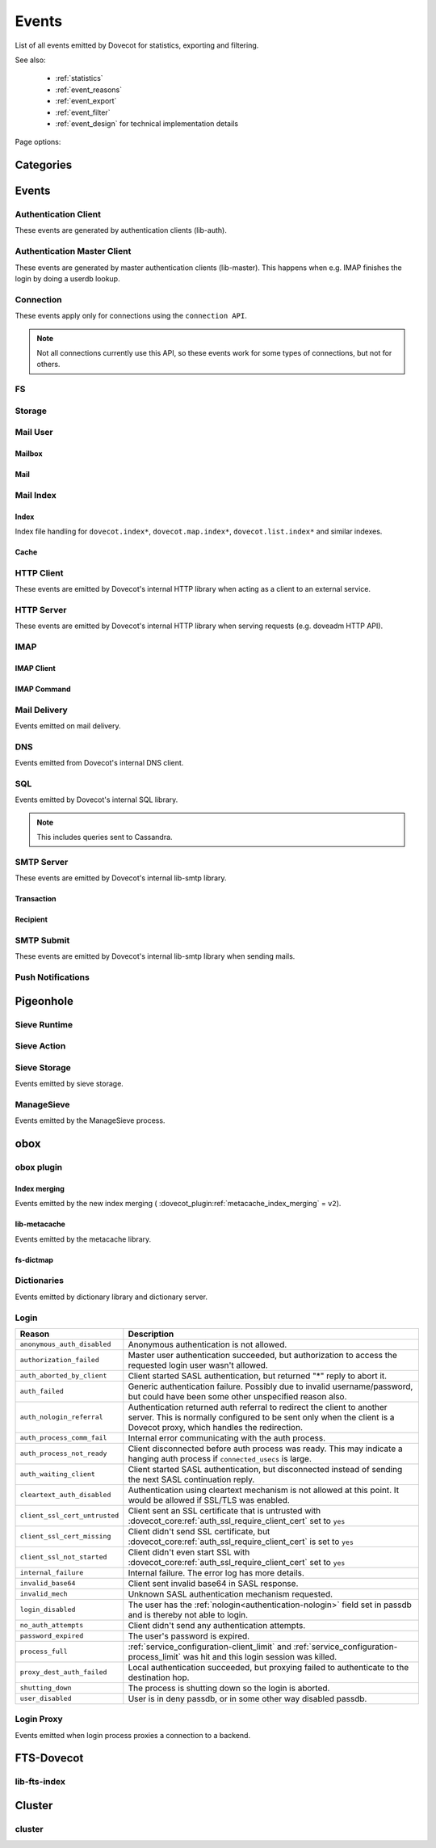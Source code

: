 .. _list_of_events:

######
Events
######

List of all events emitted by Dovecot for statistics, exporting and filtering.

See also:

 * :ref:`statistics`
 * :ref:`event_reasons`
 * :ref:`event_export`
 * :ref:`event_filter`
 * :ref:`event_design` for technical implementation details

Page options:

.. raw:: html

   <script>
   function toggleTables(expand) {
     $('details.sd-dropdown').each(function() {
       $(this).attr('open', expand);
     });
   }
   </script>

   <button type="button" class="sd-btn sd-btn-secondary" onclick="toggleTables(true)">Expand All Tables</button>
   <button type="button" class="sd-btn sd-btn-secondary" onclick="toggleTables(false)">Collapse All Tables</button>


**********
Categories
**********

.. dropdown:: Root Categories

   .. list-table::
      :widths: 25 75
      :header-rows: 1

      * - Category
        - Description
      * - ``auth``
        - Authentication (server mainly)
      * - ``auth-client``
        - Authentication client library
      * - ``dict``
        - Dictionary library and drivers
      * - ``dict-server``
        - Dictionary server/proxy (dict process)
      * - ``dns``
        - DNS client library
      * - ``dns-worker``
        - dns-client process
      * - ``fs``
        - FS library
      * - ``fs-dictmap``
        - :ref:`fs-dictmap <dictmap_configuration>`
      * - ``fts``
        - Full text search plugin
      * - ``fts-dovecot``
        - :ref:`fts_backend_dovecot`
      * - ``http-client``
        - HTTP client library

          .. dovecotadded:: 2.3.16
      * - ``http-server``
        - HTTP server library
      * - ``imap``
        - imap process
      * - ``imap-urlauth``
        - imap-urlauth process
      * - ``imap-hibernate``
        - imap-hibernate process
      * - ``lda``
        - dovecot-lda process
      * - ``local-delivery``
        - LDA/LMTP local delivery
      * - ``lmtp``
        - LMTP process
      * - ``lua``
        - Lua script
      * - ``mail-cache``
        - ``dovecot.index.cache`` file handling
      * - ``mail-index``
        - ``dovecot.index*`` file handling
      * - ``managesieve``
        - Managesieve
      * - ``metacache``
        - obox metacache
      * - ``pop3``
        - POP3 process
      * - ``push-notification``
        - push-notification plugin

          .. dovecotchanged:: 2.3.11 This was previously named ``push_notification``.
      * - ``quota-status``
        - quota-status process
      * - ``service:<name>``
        - Named service, e.g. service:imap or service:auth
      * - ``smtp-client``
        - SMTP/LMTP client
      * - ``smtp-server``
        - SMTP/LMTP server
      * - ``smtp-submit``
        - SMTP submission client
      * - ``ssl``
        - SSL/TLS connections
      * - ``ssl-client``
        - Incoming SSL/TLS connections
      * - ``ssl-server``
        - Outgoing SSL/TLS connections
      * - ``submission``
        - Submission process

.. dropdown:: Storage Categories

   .. list-table::
      :widths: 25 75
      :header-rows: 1

      * - Category
        - Description
      * - ``storage``
        - Mail storage parent category
      * - :ref:`imapc <imapc_mbox_format>`
        - imapc storage
      * - ``mailbox``
        - Mailbox (folder)
      * - :ref:`maildir <maildir_mbox_format>`
        - Maildir storage
      * - :ref:`mbox <mbox_mbox_format>`
        - mbox storage
      * - :ref:`mdbox <dbox_mbox_format>`
        - mdbox storage
      * - :ref:`obox <obox_settings>`
        - obox storage
      * - :ref:`sdbox <dbox_mbox_format>`
        - sdbox storage
      * - :ref:`pop3c <pop3c_mbox_format>`
        - pop3c storage

.. dropdown:: Mailbox Categories

   .. list-table::
      :widths: 25 75
      :header-rows: 1

      * - Category
        - Description
      * - ``storage``
        - Mailbox (folder) parent category
      * - ``mail``
        - Mail

.. dropdown:: Sieve Categories

   .. dovecotadded:: 2.3.11 makes the ``sieve`` category parent for the other
                     ``sieve-*`` categories.

   .. list-table::
      :widths: 25 75
      :header-rows: 1

      * - Category
        - Description
      * - ``sieve``
        - Sieve parent category
      * - ``sieve-action``
        - Individual Sieve actions executed.
      * - ``sieve-execute``
        - Sieve script(s) being executed for a particular message. This envelops
          all of Sieve execution; both runtime and action execution.
      * - ``sieve-runtime``
        - Evaluation of individual Sieve scripts
      * - ``sieve-storage``
        - Sieve storage

.. dropdown:: SQL Categories

   .. list-table::
      :widths: 25 75
      :header-rows: 1

      * - Category
        - Description
      * - ``sql``
        - SQL parent category
      * - ``cassandra``
        - Cassandra CQL events
      * - ``mysql``
        - MySQL events
      * - ``pgsql``
        - PostgreSQL events
      * - ``sqlite``
        - SQLite events
      * - ``sqlpool``
        - SQL is used internally via "SQL connection pools"


******
Events
******

.. dovecot_event:field_global::

   :field duration: Duration of the event (in microseconds)
   :field reason_code: List of reason code strings why the event happened. See
                       :ref:`event_reasons` for possible values.

Authentication Client
=====================

These events are generated by authentication clients (lib-auth).

.. dovecot_core:event:: auth_client_cache_flush_started
   :added: 2.3.7
   :removed: 2.4.0,3.0.0

   Deprecated; do not use.


.. dovecot_core:event:: auth_client_cache_flush_finished
   :added: 2.3.7
   :removed: 2.4.0,3.0.0

   :field error: Error string if error occurred.

   Deprecated; do not use.


.. dovecot_event:field_group:: auth_client_common

   :field mechanism: Name of used SASL mechanism (e.g. PLAIN).
   :field protocol @added;2.4.0,3.0.0: Name of protocol. Examples: ``imap``, ``pop3``, ``lmtp``, ...
   :field service @removed;2.4.0,3.0.0: Same as protocol.
   :field transport:
     Transport security indicator. Values:
       * ``insecure``
       * ``secured``

         .. dovecotchanged:: 2.4.0,3.0.0 Secure non-TLS connections (e.g. from
            localhost) are now ``secured`` rather than ``trusted``.
       * ``TLS``
   :field session: Session identifier.
   :field certificate_user: Username from certificate.
   :field client_id: Expands to client ID request as IMAP arglist. Needs
     :dovecot_core:ref:`imap_id_retain=yes <imap_id_retain>`.
   :field local_name: TLS SNI.
   :field local_ip: Local IP client connected to.
   :field remote_ip: Remote IP of client.
   :field local_port: Local port client connected to.
   :field remote_port: Remote port of client.
   :field real_local_ip: Real local IP as seen by the server.
   :field real_remote_ip: Real remote IP as seen by the server.
   :field real_local_port: Real local port as seen by the server.
   :field real_remote_port: Real remote port as seen by the server.
   :field tls_cipher:  Cipher name used, e.g. ``TLS_AES_256_GCM_SHA384``.
   :field tls_cipher_bits: Cipher bits, e.g. ``256``.
   :field tls_pfs: Perfect forward-security mechanism, e.g. ``KxANY``,
     ``KxECDHE``.
   :field tls_protocol: TLS protocol name, e.g. ``TLSv1.3``.

.. dovecot_event:field_group:: auth_client_lookup
   :inherit: auth_client_common

   :field user: Full username to lookup.
   :field error: Error string, if error occurred.

.. dovecot_event:field_group:: auth_client_request
   :inherit: auth_client_common

   :field user: Username, if present
   :field original_user: Original username, if present.
   :field auth_user: Auth username, if present.
   :field error: Error string, if error occurred.


.. dovecot_core:event:: auth_client_passdb_lookup_started
   :added: 2.3.7
   :inherit: auth_client_lookup

   Authentication client starts a passdb lookup.


.. dovecot_core:event:: auth_client_passdb_lookup_finished
   :added: 2.3.7
   :inherit: auth_client_lookup

   Authentication client finishes a passdb lookup.


.. dovecot_core:event:: auth_client_request_started
   :added: 2.3.7
   :inherit: auth_client_request

   Authentication client starts authentication request.


.. dovecot_core:event:: auth_client_request_challenged
   :added: 2.3.7
   :inherit: auth_client_request

   Authentication client receives a request from server to continue SASL
   authentication.


.. dovecot_core:event:: auth_client_request_continued
   :added: 2.3.7
   :inherit: auth_client_request

   Authentication client continues SASL authentication by sending a response
   to server request.


.. dovecot_core:event:: auth_client_request_finished
   :added: 2.3.7
   :inherit: auth_client_request

   Authentication client receives response from server that authentication is
   finished, either success or failure.


.. dovecot_core:event:: auth_client_userdb_list_started
   :added: 2.3.7
   :inherit: auth_client_common

   :field user_mask: User mask to list.

   Authentication client starts userdb iteration.


.. dovecot_core:event:: auth_client_userdb_list_finished
   :added: 2.3.7
   :inherit: auth_client_common

   :field user_mask: User mask to list.
   :field error: Error string, if error occurred.

   Authentication client finishes userdb iteration.


.. dovecot_core:event:: auth_client_userdb_lookup_started
   :added: 2.3.7
   :inherit: auth_client_lookup

   Authentication client starts a userdb lookup.


.. dovecot_core:event:: auth_client_userdb_lookup_finished
   :added: 2.3.7
   :inherit: auth_client_lookup

   Authentication client finishes a userdb lookup.


.. dovecot_event:field_group:: auth_server_common

   :field user: Full username. This can change during authentication, for
     example due to passdb lookups.
   :field original_user: Original username exactly as provided by the client.
   :field translated_user: Similar to ``original_user``, except after
     :dovecot_core:ref:`auth_username_translation` translations are applied.
   :field login_user: When doing a master user login, the user we are logging
     in as. Otherwise not set.
   :field master_user: When doing a master user login, the master username.
     Otherwise not set.
   :field mechanism @added;2.3.12: Name of used SASL mechanism (e.g. PLAIN).
   :field service @added;2.3.12: Service doing the lookup (e.g. ``imap``,
     ``pop3``, ...).
   :field protocol @added;2.4.0,3.0.0: Protocol used for doing the lookup (e.g. ``imap``,
     ``pop3``, ...).
   :field service @removed;2.4.0,3.0.0: Same as protocol.
   :field session @added;2.3.12: Session ID.
   :field client_id @added;2.3.12: Expands to client ID request as IMAP
     arglist. Needs ``imap_id_retain=yes``.
   :field remote_ip @added;2.3.12: Remote IP address of the client connection.
   :field local_ip @added;2.3.12: Local IP address where client connected to.
   :field remote_port @added;2.3.12: Remote port of the client connection.
   :field local_port @added;2.3.12: Local port where the client connected to.
   :field real_remote_ip @added;2.3.12: Same as ``remote_ip``, except if the
     connection was proxied this is the proxy's IP address.
   :field real_local_ip @added;2.3.12: Same as ``local_ip``, except if the
     connection was proxied this is the proxy's IP where proxy connected to.
   :field real_remote_port @added;2.3.12: Same as ``remote_port``, except if
     the connection was proxied this is the proxy connection's port.
   :field real_local_port @added;2.3.12: Same as ``local_port``, except if
     the connection was proxied this is the local port where the proxy
     connected to.
   :field local_name @added;2.3.12: TLS SNI hostname, if given.
   :field transport @added;2.3.12:
     Client connection's transport security. Values:
       * ``insecure``
       * ``secured``

         .. dovecotchanged:: 2.4.0,3.0.0 Secure non-TLS connections (e.g.
            from localhost) are now ``secured`` rather than ``trusted``.
       * ``TLS``

.. dovecot_event:field_group:: auth_server_passdb

   :field passdb @changed;2.4.0,3.0.0: ``passdb { name }``.
   :field passdb_driver @added;2.4.0,3.0.0: Driver name.
   :field passdb_name @removed;2.4.0,3.0.0: Renamed to ``passdb``.
   :field passdb_id @added;2.3.9: Internal ID number of the passdb.
     May be useful to identify the passdb if it has no name.

.. dovecot_event:field_group:: auth_server_userdb

   :field userdb @changed;2.4.0,3.0.0: ``userdb { name }``.
   :field userdb_driver: @added;2.4.0,3.0.0: Driver name.
   :field userdb_name @removed;2.4.0,3.0.0: Renamed to ``userdb``.
   :field userdb_id @added;2.3.9: Internal ID number of the userdb.
     May be useful to identify the userdb if it has no name.


.. dovecot_core:event:: auth_request_finished
   :added: 2.3.7
   :inherit: auth_server_common

   :field error: Set when error happens.
   :field success: ``yes``, when authentication succeeded.
   :field policy_penalty: Time of penalty added by policy server.
   :field policy_result: ``ok``, ``delayed``, or ``refused``.

   Authentication request finished.

   Most useful for tracking status of authentication/login attempts.


.. dovecot_core:event:: auth_passdb_request_started
   :added: 2.3.7
   :inherit: auth_server_common, auth_server_passdb

   Processing has begun for a passdb block.

   Most useful for debugging authentication flow.


.. dovecot_core:event:: auth_passdb_request_finished
   :added: 2.3.7
   :inherit: auth_server_common, auth_server_passdb

   :field result: * ``ok``
                  * ``password_mismatch``
                  * ``user_unknown``
                  * ``pass_expired``
                  * ``user_disabled``
                  * ``scheme_not_available``
                  * ``internal_failure``
                  * ``next``
   :field cache @added;2.3.19: * ``miss``: Was not cached
                                * ``hit``: Found from cache

   Processing has ended for a passdb block.

   Most useful for debugging authentication flow.


.. dovecot_core:event:: auth_userdb_request_started
   :added: 2.3.7
   :inherit: auth_server_common, auth_server_userdb

   Processing has begun for a userdb block.

   Most useful for debugging authentication flow.


.. dovecot_core:event:: auth_userdb_request_finished
   :added: 2.3.7
   :inherit: auth_server_common, auth_server_userdb

   :field result: * ``ok``
                  * ``user_unknown``
                  * ``internal_failure``
   :field cache @added;2.3.19: * ``miss``: Was not cached
                                * ``hit``: Found from cache

   Processing has ended for a userdb block.

   Most useful for debugging authentication flow.


.. dovecot_core:event:: auth_policy_request_finished
   :added: 2.3.7
   :inherit: auth_server_common

   :field mode: Either ``allow`` or ``report``.
   :field policy_result: Value returned from policy server (number).

   Processing has ended for an auth policy request.

   Most useful for debugging authentication flow.


Authentication Master Client
============================

These events are generated by master authentication clients (lib-master).
This happens when e.g. IMAP finishes the login by doing a userdb lookup.

.. dovecot_event:field_group:: auth_master_common

   :field id: Login request ID.
   :field local_ip: Client connection's local (server) IP.
   :field local_port: Client connection's local (server) port.
   :field remote_ip: Client connection's remote (client) IP.
   :field remote_port: Client connection's remote (client) port.


.. dovecot_core:event:: auth_master_client_login_started
   :inherit: auth_master_common

   Authentication master login request started.


.. dovecot_core:event:: auth_master_client_login_finished
   :inherit: auth_master_common

   :field user: Username of the user.
   :field error: Error message if the request failed.

   Authentication master login request finished.


Connection
==========

These events apply only for connections using the ``connection API``.

.. Note:: Not all connections currently use this API, so these events work for
          some types of connections, but not for others.

.. dovecot_event:field_group:: client_connection_common

   :field local_ip: Local server IP address where TCP client connected to.
   :field remote_ip: Remote TCP client's IP address.
   :field remote_port: Remote TCP client's source port.
   :field remote_pid: Remote UNIX socket client's process ID.
   :field remote_uid: Remote UNIX socket client's system user ID.

.. dovecot_event:field_group:: server_connection_common

   :field source_ip: Source IP address used for the outgoing TCP connection.
     This is set only if a specific source IP was explicitly requested.
   :field dest_ip: TCP connection's destination IP address.
   :field dest_port: TCP connection's destination port.
   :field dest_host: TCP connection's destination hostname, if known.
   :field socket_path: UNIX socket connection's path.
   :field remote_pid: Remote UNIX socket server's process ID.
   :field remote_uid: Remote UNIX socket server's system user ID.


.. dovecot_core:event:: client_connection_connected
   :inherit: client_connection_common

   Server accepted an incoming client connection.


.. dovecot_core:event:: client_connection_disconnected
   :inherit: client_connection_common

   :field net_in_bytes @changed;2.4.0,3.0.0: Amount of data read, in bytes.
   :field net_out_bytes @changed;2.4.0,3.0.0: Amount of data written, in bytes.
   :field reason: Disconnection reason.

   Client connection is terminated.


.. dovecot_core:event:: server_connection_connected
   :inherit: server_connection_common

   Outgoing server connection was either successfully established or failed.

   .. note:: Currently it is not possible to know which one happened.


.. dovecot_core:event:: server_connection_disconnected
   :inherit: server_connection_common

   :field reason: Disconnection reason.

   Server connection is terminated.


FS
==

.. dovecot_core:event:: fs

   May be inherited from various different parents (e.g. "Mail User" event)
   or even from no parent.


.. dovecot_core:event:: fs_file

   Inherits from fs or any other specified event (e.g. mail).


.. dovecot_core:event:: fs_iter

   :field file_type:
     (This field only exists for files accessed via :ref:`obox <obox_settings>`.)
       * ``mail``: Email file
       * ``index``: Index bundle
       * ``box``: Mailbox directory (for creating/deleting it, if used by the storage driver)
       * ``fts``: FTS file
   :field reason: Reason for accessing the file. (This field only exists
                  for files accessed via :ref:`obox <obox_settings>`.)

   Inherits from fs or any other specified event (e.g. mailbox).


Storage
=======

.. dovecot_event:field_group:: mail_storage_service_user

   :field session: Session ID for the storage session

.. todo:: +---------------------+------------------------------------------------------+
          | Field               | Description                                          |
          +=====================+======================================================+
          | Inherits from environment (e.g. IMAP/LMTP client)                          |
          +---------------------+------------------------------------------------------+
          | session             | Session ID for the storage session                   |
          +---------------------+------------------------------------------------------+
          | user                | Username of the user                                 |
          +---------------------+------------------------------------------------------+
          | service             | Name of the service. Examples: ``imap``, ``pop3``,   |
          |                     | ``lmtp``, ...                                        |
          |                     |                                                      |
          |                     | .. dovecotadded:: 2.4.0,3.0.0                        |
          +---------------------+------------------------------------------------------+

.. dovecot_event:field_group:: mail_user
   :inherit: mail_storage_service_user

   :field user: Username of the user.

.. dovecot_event:field_group:: mailbox
   :inherit: mail_user

   :field mailbox @added;2.3.9: Full mailbox name in UTF-8.
   :field mailbox_guid @added;2.3.10: Mailbox GUID with obox storage.

Mail User
=========

.. dovecot_core:event:: mail_user_session_finished
   :added: 2.3.19
   :inherit: mail_user

   :field utime: User CPU time used in microseconds
   :field stime: System CPU time used in microseconds
   :field minor_faults: Page reclaims (soft page faults)
   :field major_faults: Page faults (hard page faults)
   :field vol_cs: Voluntary context switches
   :field invol_cs: Involuntary context switches
   :field rss: Resident set size in bytes.
               (Skipped in non-Linux environments.)
   :field vsz: Virtual memory size in bytes.
               (Skipped in non-Linux environments.)
   :field rchar: I/O counter: chars (bytes) read from storage
                 (Skipped in non-Linux environments.)
   :field wchar: I/O counter: chars (bytes) written to storage
                 (Skipped in non-Linux environments.)
   :field syscr: Number of read syscalls
                 (Skipped in non-Linux environments.)
   :field syscw: Number of write syscalls
                 (Skipped in non-Linux environments.)
   :field net_in_bytes @added;2.4.0,3.0.0: Bytes received during this session (for applicable processes.)
   :field net_out_bytes @added;2.4.0,3.0.0: Bytes sent during this session (for applicable processes.)


Mailbox
-------

.. dovecot_core:event:: mail_expunged
   :added: 2.3.15
   :inherit: mailbox

   :field uid: UID of the expunged mail.

   A mail was expunged from the mailbox. Note that this event inherits from
   mailbox, not mail.


Mail
----

.. dovecot_event:field_group:: mail

   :field seq: Mail sequence number.
   :field uid: Mail IMAP UID number.


.. dovecot_core:event:: mail_opened
   :added: 2.3.15
   :inherit: mail, mailbox

   :field reason: Reason why the mail was opened. (optional)

   A mail was opened e.g. for reading its body. Note that this event is not
   sent when mails' metadata is accessed, even if it causes opening the mail
   file.


.. dovecot_core:event:: mail_expunge_requested
   :added: 2.3.15
   :inherit: mail, mailbox

   A mail is set to be expunged. (Note that expunges can be rolled back later
   on, this event is emitted when an expunge is requested).


Mail Index
==========

Index
-----

Index file handling for ``dovecot.index*``, ``dovecot.map.index*``,
``dovecot.list.index*`` and similar indexes.

.. todo:: mail index "Inherits from event_mailbox, event_storage or
          event_mail_user depending on what the index is used for."

.. dovecot_core:event:: mail_index_recreated
   :added: 2.3.12

   :field filepath: Path to the index file being recreated.
   :field reason: Human-readable reason why the mail index was recreated.

   A mail index file was recreated.


.. dovecot_core:event:: indexer_worker_indexing_finished
   :added: 2.3.15
   :inherit: mailbox

   :field message_count: Number of messages indexed.
   :field first_uid: UID of the first indexed message.
   :field last_uid: UID of the last indexed message.
   :field user_cpu_usecs: Total user CPU spent on the indexing transaction in
     microseconds.

   Indexer worker process completed an indexing transaction.


Cache
-----

.. dovecot_event:field_group:: mail_index_common

   .. todo:: (Placeholder content or else generation will error out.)


.. dovecot_core:event:: mail_cache_decision_changed
   :added: 2.3.11
   :inherit: mail_index_common

   :field field: Cache field name (e.g. ``imap.body`` or ``hdr.from``).
   :field last_used: UNIX timestamp of when the field was accessed the last
     time. This is updated only once per 24 hours.
   :field reason:
     Reason why the caching decision changed:
       * ``add``: no -> temp decision change, because a new field was added to
         cache.
       * ``old_mail``: temp -> yes decision change, because a mail older than
         1 week was accessed.
       * ``unordered_access``: temp -> yes decision change, because mails
         weren't accessed in ascending order.
       * Other values indicate a reason for cache purging, which changes the
         caching decision yes -> temp.
   :field uid: IMAP UID number that caused the decision change. This is set
     only for some reasons, not all.
   :field old_decision: Old cache decision: ``no``, ``temp``, or ``yes``.
   :field new_decision: New cache decision: ``no``, ``temp``, or ``yes``.

   A field's caching decision changed. The decisions are:

   ========= ================================================================
   Decision  Description
   ========= ================================================================
   ``no``    The field is not cached.
   ``temp``  The field is cached for 1 week and dropped on the next purge.
   ``yes``   The field is cached permanently. If the field isn't accessed for
             30 days it's dropped.
   ========= ================================================================


.. dovecot_event:field_group:: mail_cache_purge

   :field file_seq: Sequence of the new cache file that is created.
   :field prev_file_seq: Sequence of the cache file that is to be purged.
   :field prev_file_size: Size of the cache file that is to be purged.
   :field prev_deleted_records: Number of records (mails) marked as deleted in
     the cache file that is to be purged.
   :field reason:
     Reason string for purging the cache file:
       * doveadm mailbox cache purge
       * copy cache decisions
       * creating cache
       * cache is too large
       * syncing
       * rebuilding index

.. dovecot_core:event:: mail_cache_decision_rejected

   :field field: Cache field name (e.g. ``hdr.from``).
   :field reason:
     Reason why the caching decision changed:
       * ``too_many_headers``
         - This can happen when the count of headers in the cache exceeds the maximum configured with :dovecot_core:ref:`mail_cache_max_headers_count`.

   The decision to promote a field (from ``no`` to ``temp``) was rejected.

.. dovecot_core:event:: mail_cache_purge_started
   :added: 2.3.11
   :inherit: mail_cache_purge, mail_index_common

   Cache file purging is started.


.. dovecot_core:event:: mail_cache_purge_drop_field
   :added: 2.3.11
   :inherit: mail_cache_purge, mail_index_common

   :field field: Cache field name (e.g. ``imap.body`` or ``hdr.from``).
   :field decision: Old caching decision: ``temp``, or ``yes``.
   :field last_used: UNIX timestamp of when the field was accessed the last
     time. This is updated only once per 24 hours.

   Existing field is dropped from the cache file because it hadn't been accessed
   for 30 days.


.. dovecot_core:event:: mail_cache_purge_finished
   :added: 2.3.11
   :inherit: mail_cache_purge, mail_index_common

   :field file_size: Size of the new cache file.
   :field max_uid: IMAP UID of the last mail in the cache file.

   TODO


.. dovecot_core:event:: mail_cache_corrupted
   :added: 2.3.11
   :inherit: mail_index_common

   :field reason: Reason string why cache was found to be corrupted.

   Cache file was found to be corrupted and the whole file is deleted.


.. dovecot_core:event:: mail_cache_record_corrupted
   :added: 2.3.11
   :inherit: mail_index_common

   :field uid: IMAP UID of the mail whose cache record is corrupted.
   :field reason: Reason string why cache was found to be corrupted.

   Cache record for a specific mail was found to be corrupted and the record
   is deleted.


.. dovecot_core:event:: mail_cache_lookup_finished
   :added: 2.3.15
   :removed: 2.3.18 Removed for performance reasons

   :field field: Cache field name (e.g. ``imap.body`` or ``hdr.from``).

   A mail field was looked up from cache.


HTTP Client
===========

These events are emitted by Dovecot's internal HTTP library when acting as
a client to an external service.

.. dovecot_event:field_group:: http_client

   :field attempts: Amount of individual HTTP request attempts (number of
     retries after failures + 1).
   :field net_in_bytes @changed;2.4.0,3.0.0: Amount of data read, in bytes.
   :field net_out_bytes @changed;2.4.0,3.0.0: Amount of data written, in bytes.
   :field dest_host: Destination host.
   :field dest_ip: Destination IP address.
   :field dest_port: Destination port.
   :field method: HTTP verb used uppercased, e.g. ``GET``.
   :field redirects: Number of redirects done while processing request.
   :field status_code: HTTP result status code (integer).
   :field target: Request path with parameters, e.g.
     ``/path/?delimiter=%2F&prefix=test%2F``.


.. dovecot_core:event:: http_request_finished
   :inherit: http_client

   HTTP request is complete.

   This event is useful to track and monitor external services.


.. dovecot_core:event:: http_request_redirected
   :inherit: http_client

   Intermediate event emitted when an HTTP request is being redirected.

   The :dovecot_core:ref:`http_request_finished` event is still sent at the
   end of the request.


.. dovecot_core:event:: http_request_retried
   :inherit: http_client

   Intermediate event emitted when an HTTP request is being retried.

   The :dovecot_core:ref:`http_request_finished` event is still sent at the
   end of the request.


HTTP Server
===========

These events are emitted by Dovecot's internal HTTP library when serving
requests (e.g. doveadm HTTP API).

.. dovecot_event:field_group:: http_server
   :inherit: client_connection_common

   :field request_id: Assigned ID of the received request.
   :field method: HTTP verb used uppercased, e.g. ``GET``.
   :field target: Request path with parameters, e.g.
     ``/path/?delimiter=%2F&prefix=test%2F``.


.. dovecot_core:event:: http_server_request_started
   :added: .3.18
   :inherit: http_server

   A new HTTP request has been received and the request headers (but not body
   payload) are parsed.


.. dovecot_core:event:: http_server_request_finished
   :added: 2.3.18
   :inherit: http_server

   :field net_in_bytes @changed;2.4.0,3.0.0: Amount of request data read, in bytes.
   :field net_out_bytes @changed;2.4.0,3.0.0: Amount of response data written, in bytes.
   :field status_code: HTTP result status code (integer).

   HTTP request is fully completed, i.e. the incoming request body is read and
   the full response to the request has been sent to the client.


..
   Uncomment if there is an actual POP3 event.

   POP3
   ====

.. dovecot_event:field_group:: pop3_client

   :field user @added;2.4.0,3.0.0: Username of the user.
   :field session @added;2.4.0,3.0.0: Session ID of the POP3 connection.
   :field local_ip @added;2.4.0,3.0.0: POP3 connection's local (server) IP.
   :field local_port @added;2.4.0,3.0.0: POP3 connection's local (server) port.
   :field remote_ip @added;2.4.0,3.0.0: POP3 connection's remote (client) IP.
   :field remote_port @added;2.4.0,3.0.0: POP3 connection's remote (client) port.


.. dovecot_event:field_group:: pop3_command
   :inherit: pop3_client

   :field cmd_name @added;2.4.0,3.0.0: POP3 command name uppercased (e.g. ``UIDL``).
   :field cmd_args @added;2.4.0,3.0.0: POP3 command's full parameters (e.g. ``1 1``).


.. dovecot_core:event:: pop3_command_finished
   :inherit: pop3_command
   :added: 2.4.0,3.0.0

   :field reply: POP3 reply: Values:
                                * ``OK``
                                * ``FAIL``
   :field net_in_bytes: Amount of data read for this command, in bytes.
   :field net_out_bytes: Amount of data written for this command, in bytes.

   POP3 command is completed.

   This event is useful to track individual command usage, debug specific
   sessions, and/or detect broken clients.

   .. Note:: This event is currently not sent for pre-login POP3 commands.


IMAP
====

IMAP Client
-----------

.. dovecot_event:field_group:: imap_client

   :field user: Username of the user.
   :field session: Session ID of the IMAP connection.
   :field local_ip @added;2.3.9: IMAP connection's local (server) IP.
   :field local_port @added;2.3.9: IMAP connection's local (server) port.
   :field remote_ip @added;2.3.9: IMAP connection's remote (client) IP.
   :field remote_port @added;2.3.9: IMAP connection's remote (client) port.


.. dovecot_core:event:: imap_client_hibernated
   :added: 2.3.13
   :inherit: imap_client

   :field mailbox: Mailbox name where hibernation was started in.
   :field error: Reason why hibernation attempt failed.

   IMAP client is hibernated or the hibernation attempt failed.

   .. note:: For failures, this event can be logged by either imap or
             imap-hibernate process depending on which side the error was
             detected in.


.. dovecot_core:event:: imap_client_unhibernated
   :added: 2.3.13
   :inherit: imap_client

   :field reason:
     Reason why client was unhibernated:
       * ``idle_done``: IDLE command was stopped with DONE.
       * ``idle_bad_reply``: IDLE command was stopped with some other command
         than DONE.
       * ``mailbox_changes``: Mailbox change notifications need to be sent to
         the client.
   :field hibernation_usecs: Number of microseconds how long the client was
     hibernated.
   :field mailbox: Mailbox name where hibernation was started in.

   IMAP client is unhibernated or the unhibernation attempt failed.

   .. note:: For failures, this event can be logged by either imap or
             imap-hibernate process depending on which side the error was
             detected in.

   See also imap process's :dovecot_core:ref:`imap_client_unhibernated` event.


.. dovecot_core:event:: imap_client_unhibernate_retried
   :added: 2.3.13
   :inherit: imap_client

   :field error: Reason why unhibernation failed.

   An IMAP client is attempted to be unhibernated, but imap processes are busy
   and the unhibernation attempt is retried.

   This event is sent each time when retrying is done.

   The :dovecot_core:ref:`imap_client_unhibernated` event is still sent when
   unhibernation either succeeds or fails permanently.


IMAP Command
------------

.. dovecot_event:field_group:: imap_command
   :inherit: imap_client

   :field cmd_tag @added;2.3.9: IMAP command tag.
   :field cmd_name @added;2.3.9:
     IMAP command name uppercased (e.g. ``FETCH``).

     .. dovecotchanged:: 2.3.11 Contains ``unknown`` for unknown command names.
   :field cmd_input_name @added;2.3.11: IMAP command name exactly as sent
     (e.g. ``fetcH``) regardless of whether or not it is valid.
   :field cmd_args @added;2.3.9: IMAP command's full parameters (e.g.
     ``1:* FLAGS``).
   :field cmd_human_args @added;2.3.9: IMAP command's full parameters, as
     human-readable output. Often it's the same as ``cmd_args``, but it is
     guaranteed to contain only valid UTF-8 characters and no control
     characters. Multi-line parameters are written only as
     ``<N byte multi-line literal>``.


.. dovecot_core:event:: imap_command_finished
   :inherit: imap_command

   :field tagged_reply_state: Values:
                                * ``OK``
                                * ``NO``
                                * ``BAD``
   :field tagged_reply: Full tagged reply (e.g. ``OK SELECT finished.``).
   :field last_run_time: Timestamp when the command was running last time.
     (Command may be followed by internal "mailbox sync" that can take some
     time to complete)
   :field running_usecs: How many usecs this command has spent running.
   :field lock_wait_usecs: How many usecs this command has spent waiting for
     locks.
   :field net_in_bytes @changed;2.4.0,3.0.0: Amount of data read for this command, in bytes.
   :field net_out_bytes @changed;2.4.0,3.0.0: Amount of data written for this command, in bytes.

   IMAP command is completed.

   This event is useful to track individual command usage, debug specific
   sessions, and/or detect broken clients.

   .. Note:: This event is currently not sent for pre-login IMAP commands.


.. dovecot_core:event:: imap_id_received
   :added: 2.4.0,3.0.0
   :inherit: imap_client

   :field id_param_<param>: Received parameters. The event name is the lowercase
                            parameter key prefixed with ``id_param_``, the value
                            is the parameter value.
   :field id_invalid<num>: Each key that contains invalid characters are
                           enumerated starting with 1. Valid characters are
                           latin alphabetic characters (= ``a`` .. ``z``),
                           numerals (= ``0`` .. ``9``), the dash (= ``-``) and
                           the underscore (= ``_``), every other character is
                           considered invalid. The value of this field is the
                           original parameter key including invalid characters,
                           followed by a space character, and finally the
                           original value concatenated into a single string.

   This event is emitted when the IMAP ID command was received, both for pre-
   as well as post-login. The parameters slightly differ for an unauthenticated
   client, e.g. there is no user id.


Mail Delivery
=============

Events emitted on mail delivery.

.. dovecot_event:field_group:: mail_delivery
   :inherit: smtp_recipient

   :field message_id: Message-ID header value (truncated to 200 bytes).
   :field message_subject: Subject header value, in UTF-8 (truncated to 80
     bytes).
   :field message_from: Email address in the From header (e.g.
     ``user@example.com``).
   :field message_size: Size of the message, in bytes.
   :field message_vsize: Size of the message with CRLF linefeeds, in bytes.
   :field rcpt_to: The envelope recipient for the message.


.. dovecot_core:event:: mail_delivery_started
   :added: 2.3.8
   :inherit: mail_delivery

   Message delivery has started.

   This event is useful for debugging mail delivery flow.


.. dovecot_core:event:: mail_delivery_finished
   :added: 2.3.8
   :inherit: mail_delivery

   :field error: Error message if the delivery failed.

   Message delivery is completed.

   This event is useful for logging and tracking mail deliveries.


DNS
===

Events emitted from Dovecot's internal DNS client.

.. dovecot_event:field_group:: dns

   :field error: Human readable error.
   :field error_code: Error code usable with net_gethosterror().


.. dovecot_core:event:: dns_worker_request_started

   DNS request started being processed by DNS worker process.


.. dovecot_core:event:: dns_request_started

   DNS request sent by DNS client library to DNS worker process.


.. dovecot_core:event:: dns_worker_request_finished
   :inherit: dns

   :field cached @added;2.4.0,3.0.0: Set to ``yes`` or ``no``
     depending if it was a cached reply or not.

   DNS request finished being processed by DNS worker process.


.. dovecot_core:event:: dns_request_finished
   :inherit: dns

   DNS request sent by DNS client library to DNS worker process has been
   finished.


SQL
===

Events emitted by Dovecot's internal SQL library.

.. Note:: This includes queries sent to Cassandra.

.. dovecot_core:event:: sql_query_finished

   :field error: Human readable error.
   :field error_code: Error code (if available).
   :field query_first_word: First word of the query (e.g. ``SELECT``).

   Response was received to SQL query.


.. dovecot_core:event:: sql_transaction_finished

   :field error: Human readable error.
   :field error_code: Error code (if available).

   SQL transaction was committed or rolled back.


.. dovecot_core:event:: sql_connection_finished

   Connection to SQL server is closed.


SMTP Server
===========

These events are emitted by Dovecot's internal lib-smtp library.

.. dovecot_event:field_group:: smtp_connection

   :field connection_id @added;2.3.18: The session ID for this connection.
     The connection ID is forwarded through proxies, allowing correlation
     between sessions on frontend and backend systems.
   :field protocol: The protocol used by the connection; i.e., either ``smtp``
     or ``lmtp``.
   :field session: The session ID for this connection (same as
     ``connection_id``).

   .. todo:: Inherits from environment (LDA, LMTP or IMAP)

.. dovecot_event:field_group:: smtp_server
   :inherit: smtp_connection

   :field cmd_name @added;2.3.9: Name of the command.
   :field cmd_input_name @added;2.3.9: SMTP command name exactly as sent
     (e.g. ``MaIL``) regardless of whether or not it is valid.
   :field cmd_args @added;2.3.18: SMTP command's full parameters (e.g.
     ``<from@example.com>``).
   :field cmd_human_args @added;2.3.18: SMTP command's full parameters, as
     human-readable output. For SMTP, this is currently identical to
     ``cmd_args``.

.. dovecot_core:event:: smtp_server_command_started
   :inherit: smtp_server

   The command is received from the client.


.. dovecot_core:event:: smtp_server_command_finished
   :inherit: smtp_server

   :field status_code: SMTP status code for the (first) reply. This is = 9000
     for aborted commands (e.g., when the connection is closed prematurely).
   :field enhanced_code: SMTP enhanced status code for the (first) reply. This
     is "9.0.0" for aborted commands (e.g., when the connection is closed
     prematurely).
   :field error: Error message for the reply. There is no field for a success
     message.

   The command is finished. Either a success reply was sent for it or it
   failed somehow.


Transaction
-----------

.. dovecot_event:field_group:: smtp_transaction
   :inherit: smtp_connection

   :field transaction_id: Transaction ID used by the server for this
     transaction (this ID is logged, mentioned in the DATA reply and part of
     the "Received:" header). It is based on the connection_id with a ":<seq>"
     sequence number suffix.
   :field session @added;2.3.18: Session ID for this transaction (same as
     ``transaction_id``).
   :field mail_from: Sender address.
   :field mail_param_auth: The value of the AUTH parameter for the MAIL
     command.
   :field mail_param_body: The value of the BODY parameter for the MAIL
     command.
   :field mail_param_envid: The value of the ENVID parameter for the MAIL
     command.
   :field mail_param_ret: The value of the RET parameter for the MAIL command.
   :field mail_param_size: The value of the SIZE parameter for the MAIL
     command.
   :field data_size: The number data of bytes received from the client. This
     field is only present when the transaction finished receiving the DATA
     command.


.. dovecot_core:event:: smtp_server_transaction_started
   :inherit: smtp_transaction

   The transaction is started.


.. dovecot_core:event:: smtp_server_transaction_finished
   :inherit: smtp_transaction

   :field status_code: SMTP status code for the (first failure) reply. This
     is = 9000 for aborted transactions (e.g., when the connection is closed
     prematurely).
   :field enhanced_code: SMTP enhanced status code for the (first failure)
     reply. This is "9.0.0" for aborted transactions (e.g., when the
     connection is closed prematurely).
   :field error: Error message for the first failure reply. There is no field
     for a success message.
   :field recipients: Total number of recipients.
   :field recipients_aborted: The number of recipients that got aborted before
     these could either finish or fail. This means that the transaction failed
     early somehow while these recipients were still being processed by the
     server.
   :field recipients_denied: The number of recipients denied by the server
     using a negative reply to the RCPT command.
   :field recipients_failed: The number of recipients that failed somehow
     (includes denied recipients, but not aborted recipients).
   :field recipients_succeeded: The number of recipients for which the
     transaction finally succeeded.
   :field is_reset: The transaction was reset (RSET) rather than finishing
     with a DATA/BDAT command as it normally would. This happens when client
     side issues the RSET command. Note that a reset event is a success (no
     error field is present).

   Transaction is finished or failed.


Recipient
---------

.. dovecot_event:field_group:: smtp_recipient
   :inherit: smtp_transaction

   :field rcpt_to: Recipient address.
   :field rcpt_param_notify: The value of the NOTIFY parameter for the RCPT
     command.
   :field rcpt_param_orcpt: The address value of the ORCPT parameter for the
     RCPT command.
   :field rcpt_param_orcpt_type: The address type (typically "rfc822") of the
     ORCPT parameter for the RCPT command.
   :field session: Session ID for this transaction and recipient. It is based
     on the ``transaction_id`` with a ":<seq>" recipient sequence number
     suffix. Only available for LMTP currently.


.. dovecot_core:event:: smtp_server_transaction_rcpt_finished
   :inherit: smtp_recipient

   :field status_code: SMTP status code for the reply. This is = 9000 for
     aborted transactions (e.g., when the connection is closed prematurely).
   :field enhanced_code: SMTP enhanced status code for the reply. This is
     "9.0.0" for aborted transactions (e.g., when the connection is closed
     prematurely).
   :field error: Error message for the reply if it is a failure. There is no
     field for a success message.
   :field dest_host @added;2.4.0,3.0.0: LMTP proxying only: Proxy destination
     hostname
   :field dest_ip @added;2.4.0,3.0.0: LMTP proxying only: Proxy destination IP
     address

   The transaction is finished or failed for this particular recipient. When
   successful, this means the DATA command for the transaction yielded success
   for that recipient (even for SMTP this event is generated for each
   recipient separately). Recipients can fail at various stages, particularly
   at the actual RCPT command where the server can deny the recipient.


SMTP Submit
===========

These events are emitted by Dovecot's internal lib-smtp library when sending
mails.

.. dovecot_event:field_group:: smtp_submit

   :field mail_from: The envelope sender for the outgoing message.
   :field recipients: The number of recipients for the outgoing message.
   :field data_size: The size of the outgoing message.

   .. todo:: Inherits from provided parent event


.. dovecot_core:event:: smtp_submit_started

   Started message submission.


.. dovecot_core:event:: smtp_submit_finished
   :inherit: smtp_submit

   :field error: Error message for submission failure.

   Finished the message submission.


Push Notifications
==================

.. dovecot_core:event:: push_notification_finished
   :inherit: mail_user

   :field mailbox @added;2.3.10: Mailbox for event.

   Push notification event was sent. See :ref:`stats_push_notifications`


**********
Pigeonhole
**********

.. dovecot_event:field_group:: sieve

   :field user: Username of the user.

   .. todo:: Inherits from environment (LDA, LMTP or IMAP)

.. dovecot_event:field_group:: sieve_execute
   :inherit: sieve

   :field message_id: The message-id of the message being filtered.
   :field mail_from: Envelope sender address if available.
   :field rcpt_to: Envelope recipient address if available.

Sieve Runtime
=============

.. dovecot_event:field_group:: sieve_runtime
   :inherit: sieve_execute

   :field script_name: The name of the Sieve script as it is visible to the
     user.
   :field script_location: The full location string of the Sieve script.
   :field binary_path: The path of the Sieve binary being executed (if it is
     not only in memory).
   :field error: If present, this field indicates that the script execution
     has failed. The error message itself is very simple.


.. dovecot_core:event:: sieve_runtime_script_started
   :added: 2.3.9
   :inherit: sieve_runtime

   Started evaluating a Sieve script.


.. dovecot_core:event:: sieve_runtime_script_finished
   :added: 2.3.9
   :inherit: sieve_runtime

   Finished evaluating a Sieve script.


Sieve Action
============

.. dovecot_core:event:: sieve_action_finished
   :added: 2.3.9
   :inherit: sieve_execute

   :field action_name:
     .. list-table::
        :widths: 20 50
        :header-rows: 1

        * - Action
          - Description
        * - ``discard``
          - The discard action was executed successfully (only has an effect when
            no explicit keep is executed).
        * - ``fileinto``
          - The fileinto action was executed successfully.
        * - ``keep``
          - The keep action was executed successfully (maps to fileinto internally,
            so the fields are identical).
        * - ``notify``
          - The notify action was executed successfully (either from the notify or
            the enotify extension).
        * - ``pipe``
          - The pipe action (from vnd.dovecot.pipe extension) was executed
            successfully.
        * - ``redirect``
          - The redirect action was executed successfully.
        * - ``reject``
          - The reject action was executed successfully.
        * - ``report``
          - The report action (from vnd.dovecot.report extension) was executed
            successfully.
        * - ``vacation``
          - The vacation action was executed successfully.
   :field action_script_location: The location string for this Sieve action (a
     combination of "<script-name>: line <number>".
   :field redirect_target: The target address for the redirect action.
   :field notify_target: The list of target addresses for the notify action.
   :field report_target: The target address for the report action.
   :field report_type: The feedback type for the report action.
   :field fileinto_mailbox: The target mailbox for the fileinto/keep action.
   :field pipe_program: The name of the program being executed by the pipe
     action.

   Emitted when sieve action is completed successfully.


Sieve Storage
=============

Events emitted by sieve storage.

.. dovecot_event:field_group:: sieve_storage
   :inherit: sieve

   :field storage_driver: The driver name of the Sieve storage (``file``,
     ``ldap``, or ``dict``).
   :field script_location: The location string for the Sieve script.
   :field error: Error message for when storage operation has failed.


.. dovecot_core:event:: sieve_script_opened
   :added: 2.3.9
   :inherit: sieve_storage

   Opened a Sieve script for reading (e.g. for ManageSieve GETSCRIPT or
   compiling it at delivery).


.. dovecot_core:event:: sieve_script_closed
   :added: 2.3.9
   :inherit: sieve_storage

   Closed a Sieve script (after reading it).


.. dovecot_core:event:: sieve_script_deleted
   :added: 2.3.9
   :inherit: sieve_storage

   Deleted a Sieve script.


.. dovecot_core:event:: sieve_script_activated
   :added: 2.3.9
   :inherit: sieve_storage

   Activated a Sieve script.


.. dovecot_core:event:: sieve_script_renamed
   :added: 2.3.9
   :inherit: sieve_storage

   :field old_script_name: Old name of the Sieve script.
   :field new_script_name: New name for the Sieve script.

   Renamed a Sieve script.


.. dovecot_core:event:: sieve_storage_save_started
   :added: 2.3.9
   :inherit: sieve_storage

   :field script_name: Name of the Sieve script.

   Started saving a Sieve script.


.. dovecot_core:event:: sieve_storage_save_finished
   :added: 2.3.9
   :inherit: sieve_storage

   :field script_name: Name of the Sieve script.

   Finished saving a Sieve script.


ManageSieve
===========

Events emitted by the ManageSieve process.

.. dovecot_event:field_group:: managesieve

   :field cmd_name: Name of the ManageSieve command.
   :field cmd_name: Arguments for the ManageSieve command.
   :field error: Error message for when the command failed.

   .. todo:: Inherits from client event


.. dovecot_core:event:: managesieve_command_finished
   :inherit: managesieve

   :field script_name: Name for the Sieve script this command operated on
     (if any).
   :field old_script_name: Old name of the Sieve script (only set for
     RENAMESCRIPT).
   :field new_script_name: New name for the Sieve script (only set for
     RENAMESCRIPT).
   :field compile_errors: The number of compile errors that occurred (only set
     for PUTSCRIPT, CHECKSCRIPT and SETACTIVE when compile fails).
   :field compile_warnings: The number of compile warnings that occurred
     (only set for PUTSCRIPT, CHECKSCRIPT and SETACTIVE when script is
     compiled).

   Finished the ManageSieve command.


****
obox
****

obox plugin
===========

Index merging
-------------

Events emitted by the new index merging (
:dovecot_plugin:ref:`metacache_index_merging` = ``v2``).


.. dovecot_core:event:: obox_index_merge_started
   :inherit: mailbox

   Mailbox index merging was started.


.. dovecot_core:event:: obox_index_merge_finished
   :inherit: mailbox

   Mailbox index merging was finished.


.. dovecot_core:event:: obox_index_merge_uidvalidity_changed
   :inherit: mailbox

   Index merging required changing the mailbox's IMAP UIDVALIDITY.


.. dovecot_core:event:: obox_index_merge_uids_renumbered
   :inherit: mailbox

   :field renumber_count: Number of UIDs that were renumbered.

   Index merging required changing some mails' IMAP UIDs because they
   conflicted between the two indexes.


.. dovecot_core:event:: obox_index_merge_skip_uid_renumbering
   :inherit: mailbox

   :field renumber_count: Number of UIDs that should have been renumbered.

   Index merging should have renumbered UIDs due to conflicts, but there were
   too many of them (more than
   :dovecot_plugin:ref:`metacache_merge_max_uid_renumbers`), so no renumbering
   was done after all.


lib-metacache
-------------

Events emitted by the metacache library.

.. dovecot_event:field_group:: metacache_refresh

   :field metacache_status:
     Status of the refresh operation:
       * refreshed_changed: Bundles were listed in storage. New bundles were
         found and downloaded. This is used also when an existing mailbox is
         first downloaded to metacache.
       * refreshed_unchanged: Bundles were listed in storage, but no new changes
         were found.
       * kept: Local metacache was used without any storage operations.
       * created: A new user or mailbox is being created.
   :field rescan: ``yes``, if mailbox is going to be rescanned.
   :field error: Error message if the refresh failed.


.. dovecot_core:event:: metacache_user_refresh_started
   :added: 2.3.11
   :inherit: mail_user, metacache_refresh

   Metacache is being refreshed when user is being accessed. Sent only when a
   storage operation is done to perform the refresh; the event isn't sent if
   the metacache is used without refreshing.


.. dovecot_core:event:: metacache_user_refresh_finished
   :added: 2.3.11
   :inherit: mail_user, metacache_refresh

   Metacache was refreshed when user is being accessed. Sent only when a
   storage operation is done to perform the refresh; the event isn't sent if
   the metacache is used without refreshing.


.. dovecot_core:event:: metacache_mailbox_refresh_started
   :added: 2.3.11
   :inherit: mailbox, metacache_refresh

   Metacache is being refreshed when mailbox is being accessed. Sent only when
   a storage operation is done to perform the refresh; the event isn't sent if
   the metacache is used without refreshing.


.. dovecot_core:event:: metacache_mailbox_refresh_finished
   :added: 2.3.11
   :inherit: mailbox, metacache_refresh

   Metacache was refreshed when mailbox is being accessed. Sent only when
   a storage operation is done to perform the refresh; the event isn't sent if
   the metacache is used without refreshing.


.. dovecot_event:field_group:: metacache_bundle_download

   :field filename: Bundle filename.
   :field bundle_type: Bundle type: ``diff``, ``base``, or ``self``.
   :field bundle_size: Size of the bundle file in bytes (uncompressed).
   :field error: Error message if the download failed.


.. dovecot_core:event:: metacache_user_bundle_download_started
   :added: 2.3.11
   :inherit: mail_user, metacache_bundle_download

   User index bundle file is being downloaded (can happen while the user is
   being refreshed).


.. dovecot_core:event:: metacache_user_bundle_download_finished
   :added: 2.3.11
   :inherit: mail_user, metacache_bundle_download

   User index bundle file was downloaded (can happen while the user is being
   refreshed).


.. dovecot_core:event:: metacache_mailbox_bundle_download_started
   :added: 2.3.11
   :inherit: mailbox, metacache_bundle_download

   Mailbox index bundle file is being downloaded (can happen while the mailbox
   is being refreshed).


.. dovecot_core:event:: metacache_mailbox_bundle_download_finished
   :added: 2.3.11
   :inherit: mailbox, metacache_bundle_download

   Mailbox index bundle file was downloaded (can happen while the mailbox is
   being refreshed).


.. dovecot_event:field_group:: metacache_upload

   :field error: Error message if the upload failed.


.. dovecot_core:event:: metacache_upload_started
   :added: 2.3.11
   :inherit: metacache_upload, mail_user, mailbox

   Changes in metacache are being uploaded to storage.


.. dovecot_core:event:: metacache_upload_finished
   :added: 2.3.11
   :inherit: metacache_upload, mail_user, mailbox

   Changes in metacache were uploaded to storage.


.. dovecot_event:field_group:: metacache_bundle_upload

   :field filename: Bundle filename.
   :field bundle_type: Bundle type: ``diff``, ``base``, or ``self``.
   :field bundle_size: Size of the bundle file in bytes (uncompressed).
   :field mailbox_guid: GUID of the mailbox being uploaded. Note that the
     mailbox name field may or may not exist in this event depending on
     whether a single mailbox or the whole user is being uploaded.
   :field reason: Reason for what changed in the indexes to cause this bundle
     to be created and uploaded.
   :field error: Error message if the upload failed.


.. dovecot_core:event:: metacache_user_bundle_upload_started
   :added: 2.3.11
   :inherit: mail_user, mailbox, metacache_bundle_upload

   User index bundle file is being uploaded. Can happen while the user is
   being uploaded.

   .. note:: This event can be inherited from a mailbox event, and include the
             mailbox fields, if the user upload was triggered by a mailbox
             upload.


.. dovecot_core:event:: metacache_user_bundle_upload_finished
   :added: 2.3.11
   :inherit: metacache_bundle_upload

   User index bundle file was uploaded. Can happen while the user is being
   uploaded.

   .. note:: This event can be inherited from a mailbox event, and include the
             mailbox fields, if the user upload was triggered by a mailbox
             upload.


.. dovecot_core:event:: metacache_mailbox_bundle_upload_started
   :added: 2.3.11
   :inherit: metacache_bundle_upload

   Mailbox index bundle file is being uploaded. Can happen while the mailbox
   is being uploaded.


.. dovecot_core:event:: metacache_mailbox_bundle_upload_finished
   :added: 2.3.11
   :inherit: metacache_bundle_upload

   Mailbox index bundle file was uploaded. Can happen while the mailbox is
   being uploaded.


.. dovecot_event:field_group:: metacache_clean

   :field min_priority: Which priority indexes are being cleaned.
   :field error: Error message if the upload failed.


.. dovecot_core:event:: metacache_user_clean_started
   :added: 2.3.11
   :inherit: mail_user, metacache_clean

   User is started to be cleaned from metacache, either entirely or only
   partially (only low priority files).


.. dovecot_core:event:: metacache_user_clean_finished
   :added: 2.3.11
   :inherit: mail_user, metacache_clean

   User is finished being cleaned from metacache.


.. dovecot_event:field_group:: metacache_pull_common

   :field source_host: Which host metacache is being pulled from.
   :field type: * ``server``: the event is emitted by the host that
                  metacache is being pulled from. (This host is
                  ``source_host``.)
                * ``client``: the event is emitted by the host that
                  is pulling metacache from ``source_host``.
   :field exit_code: Exit code for finished metacache pull commands. If
                     the command finished successfully it is ``0``.
                     The exit codes are the same as doveadm exit codes.
                     See :ref:`doveadm_error_codes` fore more details on
                     the exit codes.
   :field error: Error message if metacache pull failed.


.. dovecot_core:event:: metacache_pull_started
   :inherit: metacache_pull_common

.. dovecot_core:event:: metacache_pull_finished
   :inherit: metacache_pull_common


.. dovecot_event:field_group:: obox_rebuild

   :field mails_new: Number of new mails found.
   :field mails_temp_lost: Number of mails temporarily lost due to "Object
     exists in dict, but not in storage".
   :field mails_lost: Number of mails that existed in index, but no longer
     exists in storage.
   :field mails_lost_during_resync: Number of new mails found, but when doing
     GUID the mail no longer existed.
   :field mails_kept: Number of mails found in both the index and in storage.
   :field mails_total: Number of mails that exists in the mailbox now.
   :field guid_lookups: Number of mails whose GUIDs were looked up from the
     email metadata.
   :field guid_lookups_skipped: Number of mails whose GUIDs were not looked up
     due to reaching the GUID lookup limit.
   :field error: Error message if the rescan/rebuild failed.


.. dovecot_core:event:: obox_mailbox_rescan_started
   :added: 2.3.11
   :inherit: obox_rebuild

   Mailbox is being rescanned. A rescan happens when a mailbox is opened for
   the first time in this backend (or after it was cleaned away). All mails
   in the storage are listed and synced against the local indexes in
   metacache.


.. dovecot_core:event:: obox_mailbox_rescan_finished
   :added: 2.3.11
   :inherit: obox_rebuild

   Mailbox was rescanned. A rescan happens when a mailbox is opened for
   the first time in this backend (or after it was cleaned away). All mails
   in the storage are listed and synced against the local indexes in
   metacache.


.. dovecot_core:event:: obox_mailbox_rebuild_started
   :added: 2.3.11
   :inherit: obox_rebuild

   Mailbox is being rebuilt. A rebuild happens after some kind of corruption
   had been detected. All mails in the storage are listed and synced against
   the local indexes in metacache.


.. dovecot_core:event:: obox_mailbox_rebuild_finished
   :added: 2.3.11
   :inherit: obox_rebuild

   Mailbox was rebuilt. A rebuild happens after some kind of corruption
   had been detected. All mails in the storage are listed and synced against
   the local indexes in metacache.


.. dovecot_core:event:: obox_save_throttling
   :added: 2.4.0,3.0.0

   :field pending_save: Number of message saves pending completion.
   :field pending_copy: Number of message copies pending completion.

   Obox is throttling the number of concurrent saves/copies.

   This event is used to expose externally the status of the internal parallelism,
   i.e. to let tests asses if we can actually reach the degree of parallelism
   expected through :dovecot_plugin:ref:`obox_max_parallel_writes` and
   :dovecot_plugin:ref:`obox_max_parallel_copies` or instead anything chokes the
   performance to less optimal levels.


fs-dictmap
----------

.. dovecot_core:event:: fs_dictmap_dict_write_uncertain
   :added: 2.3.13
   :inherit: fs_file

   :field path: Virtual FS path to the object (based on dict).
   :field object_id: Object ID in the storage.
   :field cleanup: ``success``, ``failed`` or ``disabled``. Indicates if
     uncertain write was attempted to be cleaned (deleted) and whether it was
     successful. See :ref:`dictmap_configuration_parameters`.
   :field error: Error message why the write initially failed.

   A dictionary write is uncertain (e.g., writes to Cassandra may
   eventually succeed even if the write initially appeared to fail).

   See also :dovecot_core:ref:`fs_object_write_uncertain` event.


.. dovecot_core:event:: fs_dictmap_object_lost
   :added: 2.3.10
   :inherit: fs_file

   :field path: Virtual FS path to the object (based on dict).
   :field object_id: Object ID in the storage.
   :field deleted @added;2.3.15: Set to ``yes``, if the corresponding entry
     in dict has been deleted as the ``delete-dangling-links`` option was set
     (:ref:`dictmap_configuration_parameters`).

   "Object exists in dict, but not in storage" error happened.

   Normally this shouldn't happen, because the writes and deletes are
   done in such an order that Dovecot prefers to rather leak objects in storage
   than cause this error. A likely source of this error can be resurrected
   deleted data (see :ref:`cassandra` for more details).


.. dovecot_core:event:: fs_dictmap_max_bucket_changed
   :added: 2.3.13
   :inherit: fs_file, fs_iter

   :field reason: Either ``file`` or ``iter`` depending on the source of the
     event.
   :field old_max_bucket: The ``max_bucket`` value for the current mailbox,
     before the event was emitted.
   :field max_bucket: The newly set ``max_bucket`` value.
   :field error: Error string if error occurred. Only set if setting the new
     ``max_bucket`` value failed.

   This event is sent whenever the ``max_bucket`` value for a mailbox changes.
   There can be three situations when this happens.

     * A new mail is added to a mailbox, where the current bucket is found to
       be filled and the next bucket is started to be filled
       (``reason = file``).

     * Besides the expected situation, Dovecot emits this event if it
       encounters a bucket with a higher index then the current ``max_bucket``
       while iterating a mailbox (``reason = iter``).

     * .. dovecotchanged:: 2.3.14 In addition ``max_bucket`` can be shrunk in
                           case an iteration discovers empty buckets before
                           the current ``max_bucket`` value
                           (``reason = iter``).


.. dovecot_core:event:: fs_dictmap_empty_bucket_iterated
   :added: 2.3.14
   :inherit: fs_iter

   :field empty_bucket: Index of the empty bucket that was just discovered.
   :field max_bucket: The current ``max_bucket`` value.
   :field deleted_count: The count of deleted keys for the empty bucket.

   Nn empty bucket is found while iterating which is not the last bucket.

.. dovecot_core:event:: fs_object_write_uncertain
   :added: 2.4.0,3.0.0
   :inherit: fs_file

   :field cleanup: ``success`` or ``failed``. Indicates if uncertain write
     was cleaned (deleted) successfully             |
   :field error: Error message why the write initially failed.

   Sent whenever an object write is uncertain.

   When a write HTTP operation times out actual outcome is uncertain.

   See also :dovecot_core:ref:`fs_dictmap_dict_write_uncertain` event.


Dictionaries
============

Events emitted by dictionary library and dictionary server.

.. dovecot_event:field_group:: dict_common

   :field driver: Name of the dictionary driver, e.g. ``sql`` or ``proxy``.
   :field error: Error, if one occurred.

.. dovecot_event:field_group:: dict_init
   :inherit: dict_common

   :field dict_name: Name of the dict as set in configurations.

.. dovecot_event:field_group:: dict_lookup
   :inherit: dict_common

   :field user: Username, if it's not empty.
   :field key: Key name, starts with ``priv/`` or ``shared/``.
   :field key_not_found: Set to ``yes`` if key not found.

.. dovecot_event:field_group:: dict_iteration
   :inherit: dict_lookup

   :field rows: Number of rows returned.

.. dovecot_event:field_group:: dict_transaction
   :inherit: dict_common

   :field user: Username, if it's not empty.
   :field rollback: Set to ``yes`` when transaction was rolled back.
   :field write_uncertain: Set to ``yes`` if write was not confirmed.


.. dovecot_core:event:: dict_created
   :added: 2.3.17
   :inherit: dict_init

   Dictionary is initialized.


.. dovecot_core:event:: dict_destroyed
   :added: 2.3.17
   :inherit: dict_init

   Dictionary is destroyed.


.. dovecot_core:event:: dict_lookup_finished
   :added: 2.3.11
   :inherit: dict_lookup

   Dictionary lookup finishes.


.. dovecot_core:event:: dict_iteration_finished
   :added: 2.3.11
   :inherit: dict_iteration

   Dictionary iteration finished.


.. dovecot_core:event:: dict_transaction_finished
   :added: 2.3.11
   :inherit: dict_transaction

   Dictionary transaction has been committed or rolled back.


.. dovecot_core:event:: dict_server_lookup_finished
   :added: 2.3.11
   :inherit: dict_lookup

   Dictionary server finishes lookup.


.. dovecot_core:event:: dict_server_iteration_finished
   :added: 2.3.11
   :inherit: dict_iteration

   Dictionary server finishes iteration.


.. dovecot_core:event:: dict_server_transaction_finished
   :added: 2.3.11
   :inherit: dict_transaction

   Dictionary server finishes transaction.


Login
=====

.. dovecot_event:field_group:: pre_login_client

   :field local_ip: Local IP address.
   :field local_port: Local port.
   :field remote_ip: Remote IP address.
   :field remote_port: Remote port.
   :field local_name @added;2.4.0,3.0.0: TLS SNI hostname, if given.
   :field user: Full username.
   :field protocol @added;2.4.0,3.0.0: Name of protocol e.g. ``submission``, ``imap``.
   :field service @removed;2.4.0,3.0.0: Same as protocol.

.. dovecot_core:event:: login_aborted
   :added: 2.4.0,3.0.0
   :inherit: pre_login_client

   :field reason: Short reason, see the short to long reason mapping in the table below.
   :field auth_successes: Number of successful authentications, which eventually failed due to other reasons.
   :field auth_attempts: Total number of authentication attempts, both successful and failed.
   :field auth_usecs: How long ago the first authentication attempt was started.
   :field connected_usecs: How long ago the client connection was created.

.. list-table::
   :widths: 25 75
   :header-rows: 1

   * - Reason
     - Description
   * - ``anonymous_auth_disabled``
     - Anonymous authentication is not allowed.
   * - ``authorization_failed``
     - Master user authentication succeeded, but authorization to access the requested login user wasn't allowed.
   * - ``auth_aborted_by_client``
     - Client started SASL authentication, but returned "*" reply to abort it.
   * - ``auth_failed``
     - Generic authentication failure. Possibly due to invalid username/password, but could have been some other unspecified reason also.
   * - ``auth_nologin_referral``
     - Authentication returned auth referral to redirect the client to another server. This is normally configured to be sent only when the client is a Dovecot proxy, which handles the redirection.
   * - ``auth_process_comm_fail``
     - Internal error communicating with the auth process.
   * - ``auth_process_not_ready``
     - Client disconnected before auth process was ready. This may indicate a hanging auth process if ``connected_usecs`` is large.
   * - ``auth_waiting_client``
     - Client started SASL authentication, but disconnected instead of sending the next SASL continuation reply.
   * - ``cleartext_auth_disabled``
     - Authentication using cleartext mechanism is not allowed at this point. It would be allowed if SSL/TLS was enabled.
   * - ``client_ssl_cert_untrusted``
     - Client sent an SSL certificate that is untrusted with :dovecot_core:ref:`auth_ssl_require_client_cert` set to ``yes``
   * - ``client_ssl_cert_missing``
     - Client didn't send SSL certificate, but :dovecot_core:ref:`auth_ssl_require_client_cert` is set to ``yes``
   * - ``client_ssl_not_started``
     - Client didn't even start SSL with :dovecot_core:ref:`auth_ssl_require_client_cert` set to ``yes``
   * - ``internal_failure``
     - Internal failure. The error log has more details.
   * - ``invalid_base64``
     - Client sent invalid base64 in SASL response.
   * - ``invalid_mech``
     - Unknown SASL authentication mechanism requested.
   * - ``login_disabled``
     - The user has the :ref:`nologin<authentication-nologin>` field set in passdb and is thereby not able to login.
   * - ``no_auth_attempts``
     - Client didn't send any authentication attempts.
   * - ``password_expired``
     - The user's password is expired.
   * - ``process_full``
     - :ref:`service_configuration-client_limit` and :ref:`service_configuration-process_limit` was hit and this login session was killed.
   * - ``proxy_dest_auth_failed``
     - Local authentication succeeded, but proxying failed to authenticate to the destination hop.
   * - ``shutting_down``
     - The process is shutting down so the login is aborted.
   * - ``user_disabled``
     - User is in deny passdb, or in some other way disabled passdb.


Login Proxy
===========

Events emitted when login process proxies a connection to a backend.

.. dovecot_event:field_group:: login_proxy
   :inherit: pre_login_client

   :field dest_host: Host name of the proxy destination (if proxying is
     configured with IP address, will have the same value as ``dest_ip``).
   :field dest_ip: Proxy destination IP.
   :field dest_port: Proxy destination port.
   :field source_ip: Source IP where proxy connection originated from.
   :field master_user: If proxying is done with a master user authentication,
     contains the full username of master user.

.. dovecot_event:field_group:: login_proxy_session
   :inherit: login_proxy

   :field source_port: Source port where proxy connection originated from.
   :field reconnect_attempts: Number of times connection failed and
     reconnection was attempted.


.. dovecot_core:event:: proxy_session_started
   :added: 2.3.18
   :inherit: login_proxy

   Connection to proxy destination has started.

.. dovecot_core:event:: proxy_session_established
   :added: 2.3.18
   :inherit: login_proxy_session

   Connection to proxy destination is established and user is successfully
   logged into the backend.


.. dovecot_core:event:: proxy_session_finished
   :added: 2.3.18
   :inherit: login_proxy_session

   :field error: If login to destination failed, contains the error.
   :field disconnect_side: Which side disconnected: ``client``, ``server``,
     ``proxy``.
   :field disconnect_reason: Reason for disconnection (empty = clean
     disconnect).
   :field idle_usecs: Number of seconds the connection was idling before
     getting disconnected.
     .. dovecotchanged:: 2.4.0,3.0.0 This was previously named idle_secs.
   :field net_in_bytes @changed;2.4.0,3.0.0: Amount of data read from client, in bytes.
   :field net_out_bytes @changed;2.4.0,3.0.0: Amount of data written to client, in bytes.

   Connection to proxy destination has ended, either successfully or with
   error.


***********
FTS-Dovecot
***********

lib-fts-index
=============

.. dovecot_core:event:: fts_dovecot_too_many_triplets
   :added: 2.3.15
   :inherit: mail_user

   :field triplet_count: Number of triplets found.

   Emitted when number of triplets exceeds the limit defined by
   :dovecot_plugin:ref:`fts_dovecot_max_triplets`.


*******
Cluster
*******

cluster
=======

.. dovecot_core:event:: cluster_user_group_move_started
   :added: 3.0.0

   :field group: User group name.

.. dovecot_core:event:: cluster_user_group_move_finished
   :added: 3.0.0

.. dovecot_core:event:: cluster_user_move_started
   :added: 3.0.0

   :field group: User group name.
   :field moved_users: Number of users moved successfully within this
     group.
   :field failed_users: Number of users whose moving failed.
   :field error: Reason why group moving (partially) failed.


.. dovecot_core:event:: cluster_user_move_finished
   :added: 3.0.0

   :field user: Username being moved.
   :field dest_host: Destination host where user is being moved to.
   :field error: Reason why user moving failed.
